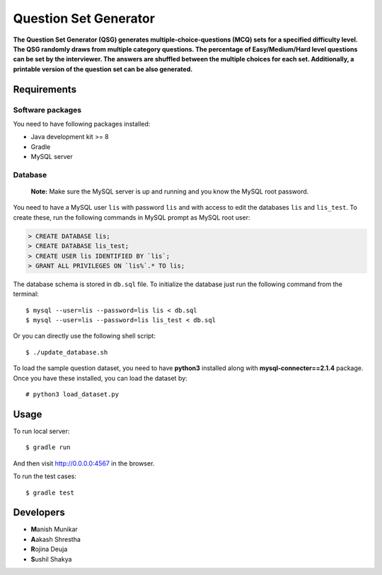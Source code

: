 Question Set Generator
======================

**The Question Set Generator (QSG) generates multiple-choice-questions (MCQ) sets for a specified difficulty level. The QSG randomly draws from multiple category questions. The percentage of Easy/Medium/Hard level questions can be set by the interviewer. The answers are shuffled between the multiple choices for each set. Additionally, a printable version of the question set can be also generated.**

Requirements
------------

Software packages
~~~~~~~~~~~~~~~~~

You need to have following packages installed:

- Java development kit >= 8
- Gradle
- MySQL server

Database
~~~~~~~~

    **Note:** Make sure the MySQL server is up and running and you know the MySQL root password.

You need to have a MySQL user ``lis`` with password ``lis`` and with access to edit the databases ``lis`` and ``lis_test``. To create these, run the following commands in MySQL prompt as MySQL root user:

.. code-block:: sql

    > CREATE DATABASE lis;
    > CREATE DATABASE lis_test;
    > CREATE USER lis IDENTIFIED BY `lis`;
    > GRANT ALL PRIVILEGES ON `lis%`.* TO lis;

The database schema is stored in ``db.sql`` file. To initialize the database just run the following command from the terminal::

    $ mysql --user=lis --password=lis lis < db.sql
    $ mysql --user=lis --password=lis lis_test < db.sql

Or you can directly use the following shell script::

    $ ./update_database.sh

To load the sample question dataset, you need to have **python3** installed along with **mysql-connecter==2.1.4** package.
Once you have these installed, you can load the dataset by::

    # python3 load_dataset.py

Usage
-----

To run local server::

    $ gradle run

And then visit http://0.0.0.0:4567 in the browser.

To run the test cases::

    $ gradle test

Developers
----------

- **M**\ anish Munikar
- **A**\ akash Shrestha
- **R**\ ojina Deuja
- **S**\ ushil Shakya
